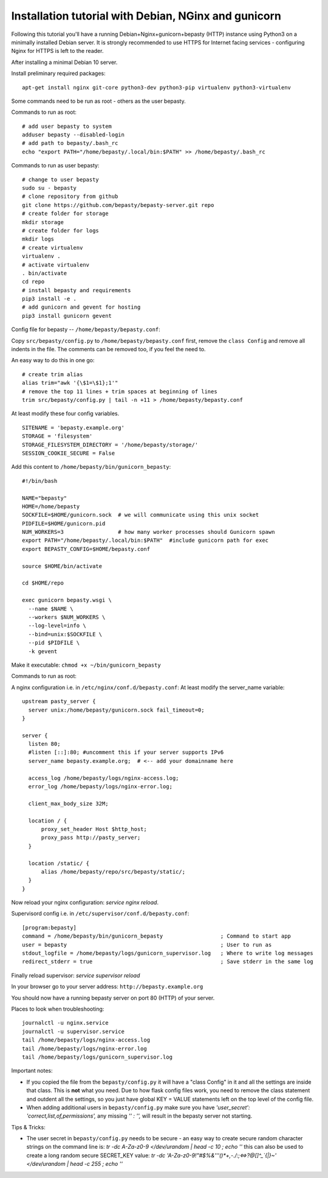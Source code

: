 
=====================================================
Installation tutorial with Debian, NGinx and gunicorn
=====================================================

Following this tutorial you'll have a running Debian+Nginx+gunicorn+bepasty (HTTP) instance using Python3 on a minimally installed Debian server.  It is strongly recommended to use HTTPS for Internet facing services - configuring Nginx for HTTPS is left to the reader.

After installing a minimal Debian 10 server.

Install preliminary required packages:

::

  apt-get install nginx git-core python3-dev python3-pip virtualenv python3-virtualenv


Some commands need to be run as root - others as the user bepasty.

Commands to run as root:

::

  # add user bepasty to system
  adduser bepasty --disabled-login
  # add path to bepasty/.bash_rc
  echo "export PATH="/home/bepasty/.local/bin:$PATH" >> /home/bepasty/.bash_rc
  
Commands to run as user bepasty:

::

  # change to user bepasty
  sudo su - bepasty
  # clone repository from github
  git clone https://github.com/bepasty/bepasty-server.git repo
  # create folder for storage
  mkdir storage
  # create folder for logs
  mkdir logs
  # create virtualenv
  virtualenv .
  # activate virtualenv
  . bin/activate
  cd repo
  # install bepasty and requirements
  pip3 install -e .
  # add gunicorn and gevent for hosting
  pip3 install gunicorn gevent

Config file for bepasty -- ``/home/bepasty/bepasty.conf``:

Copy ``src/bepasty/config.py`` to ``/home/bepasty/bepasty.conf`` first,
remove the ``class Config`` and remove all indents in the file.
The comments can be removed too, if you feel the need to.

An easy way to do this in one go:

::

  # create trim alias
  alias trim="awk '{\$1=\$1};1'"
  # remove the top 11 lines + trim spaces at beginning of lines
  trim src/bepasty/config.py | tail -n +11 > /home/bepasty/bepasty.conf


At least modify these four config variables.  

::

  SITENAME = 'bepasty.example.org'
  STORAGE = 'filesystem'
  STORAGE_FILESYSTEM_DIRECTORY = '/home/bepasty/storage/'
  SESSION_COOKIE_SECURE = False

Add this content to ``/home/bepasty/bin/gunicorn_bepasty``:

::

  #!/bin/bash

  NAME="bepasty"
  HOME=/home/bepasty
  SOCKFILE=$HOME/gunicorn.sock  # we will communicate using this unix socket
  PIDFILE=$HOME/gunicorn.pid
  NUM_WORKERS=3                 # how many worker processes should Gunicorn spawn
  export PATH="/home/bepasty/.local/bin:$PATH"  #include gunicorn path for exec
  export BEPASTY_CONFIG=$HOME/bepasty.conf

  source $HOME/bin/activate

  cd $HOME/repo

  exec gunicorn bepasty.wsgi \
    --name $NAME \
    --workers $NUM_WORKERS \
    --log-level=info \
    --bind=unix:$SOCKFILE \
    --pid $PIDFILE \
    -k gevent

Make it executable: ``chmod +x ~/bin/gunicorn_bepasty``

Commands to run as root:
  
A nginx configuration i.e. in ``/etc/nginx/conf.d/bepasty.conf``:
At least modify the server_name variable:

::

  upstream pasty_server {
    server unix:/home/bepasty/gunicorn.sock fail_timeout=0;
  }

  server {
    listen 80;
    #listen [::]:80; #uncomment this if your server supports IPv6
    server_name bepasty.example.org;  # <-- add your domainname here

    access_log /home/bepasty/logs/nginx-access.log;
    error_log /home/bepasty/logs/nginx-error.log;

    client_max_body_size 32M;

    location / {
        proxy_set_header Host $http_host;
        proxy_pass http://pasty_server;
    }

    location /static/ {
        alias /home/bepasty/repo/src/bepasty/static/;
    }
  }

Now reload your nginx configuration: `service nginx reload`.  

Supervisord config i.e. in ``/etc/supervisor/conf.d/bepasty.conf``:

::

  [program:bepasty]
  command = /home/bepasty/bin/gunicorn_bepasty                  ; Command to start app
  user = bepasty                                                ; User to run as
  stdout_logfile = /home/bepasty/logs/gunicorn_supervisor.log   ; Where to write log messages
  redirect_stderr = true                                        ; Save stderr in the same log

Finally reload supervisor: `service supervisor reload`

In your browser go to your server address: ``http://bepasty.example.org``

You should now have a running bepasty server on port 80 (HTTP) of your server.

Places to look when troubleshooting:

::

  journalctl -u nginx.service
  journalctl -u supervisor.service
  tail /home/bepasty/logs/nginx-access.log
  tail /home/bepasty/logs/nginx-error.log
  tail /home/bepasty/logs/gunicorn_supervisor.log

Important notes:

* If you copied the file from the ``bepasty/config.py`` it will have
  a "class Config" in it and all the settings are inside that class. This is
  **not** what you need. Due to how flask config files work, you need to
  remove the class statement and outdent all the settings, so you just have
  global KEY = VALUE statements left on the top level of the config file.
* When adding additional users in ``bepasty/config.py`` make sure you have
  `'user_secret': 'correct,list,of,permissions',`
  any missing `'' : '',` will result in the bepasty server not starting.
  
Tips & Tricks:

* The user secret in ``bepasty/config.py`` needs to be secure - an easy way 
  to create secure random character strings on the command line is:
  `tr -dc A-Za-z0-9 </dev/urandom | head -c 10 ; echo ''`
  this can also be used to create a long random secure SECRET_KEY value:
  `tr -dc 'A-Za-z0-9!"#$%&'\''()*+,-./:;<=>?@[\]^_`{|}~' </dev/urandom | head -c 255  ; echo ''`
